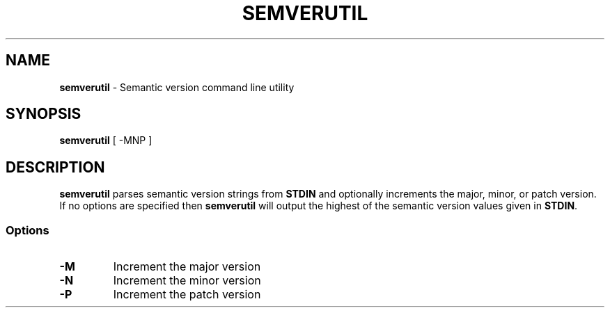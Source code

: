 .TH SEMVERUTIL 1 "9 April 23"
.SH NAME
\fBsemverutil\fP - Semantic version command line utility
.SH SYNOPSIS
\fBsemverutil\fP [ -MNP ]
.SH DESCRIPTION
\fBsemverutil\fP parses semantic version strings from \fBSTDIN\fP and optionally
increments the major, minor, or patch version. If no options are specified then
\fBsemverutil\fP will output the highest of the semantic version values given
in \fBSTDIN\fP.
.SS Options
.TP
\fB-M\fP
Increment the major version
.TP
\fB-N\fP
Increment the minor version
.TP
\fB-P\fP
Increment the patch version
